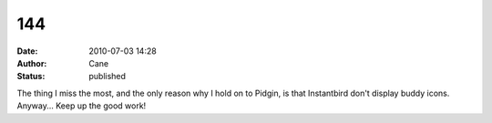 144
###
:date: 2010-07-03 14:28
:author: Cane
:status: published

| The thing I miss the most, and the only reason why I hold on to Pidgin, is that Instantbird don't display buddy icons.
| Anyway... Keep up the good work!
